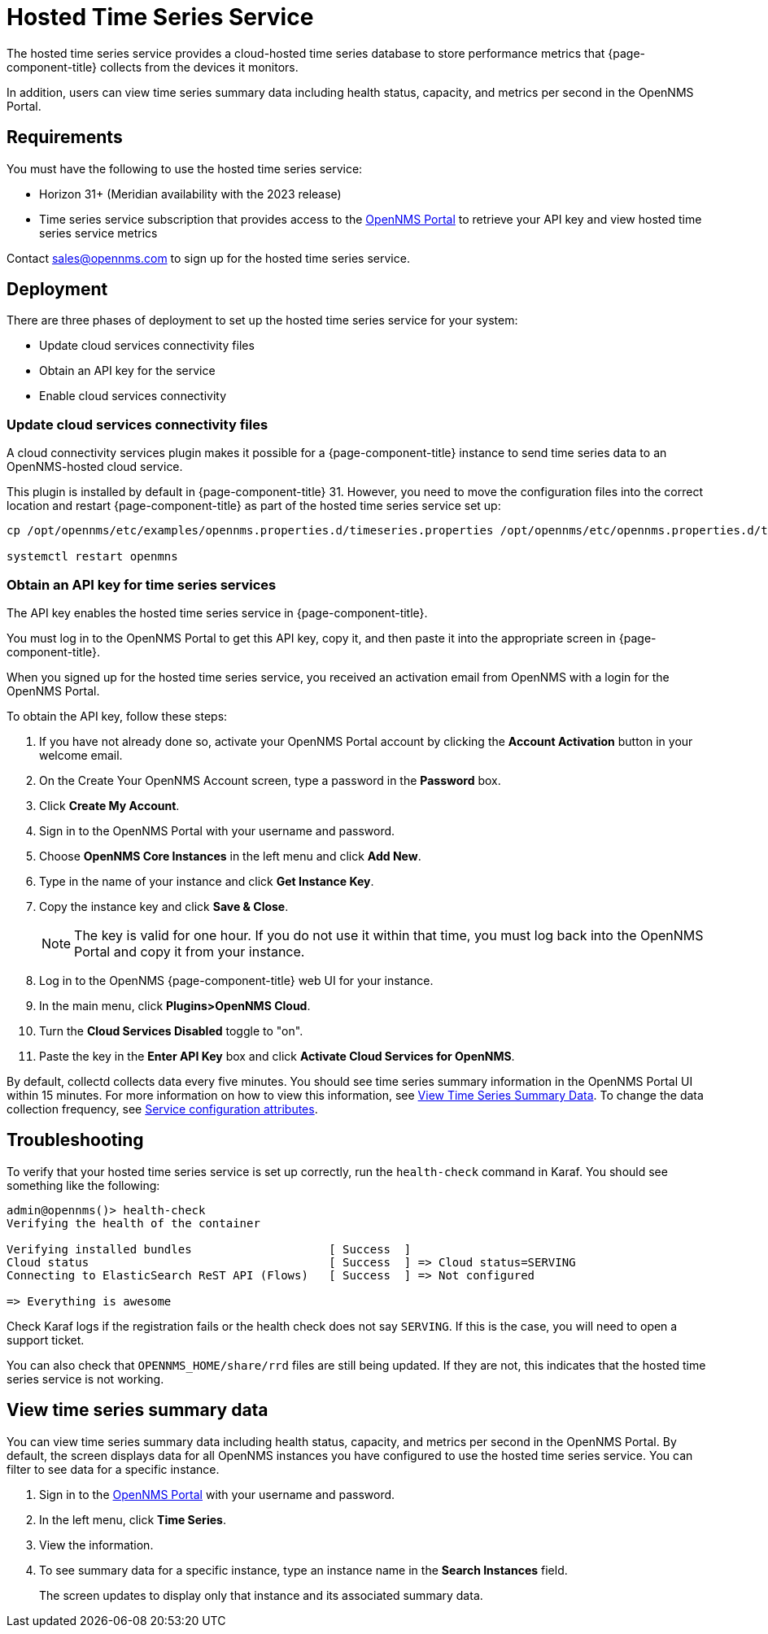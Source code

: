 
= Hosted Time Series Service

The hosted time series service provides a cloud-hosted time series database to store performance metrics that {page-component-title} collects from the devices it monitors.

In addition, users can view time series summary data including health status, capacity, and metrics per second in the OpenNMS Portal.

== Requirements

You must have the following to use the hosted time series service:

* Horizon 31+ (Meridian availability with the 2023 release)
* Time series service subscription that provides access to the https://portal.opennms.com[OpenNMS Portal] to retrieve your API key and view hosted time series service metrics

Contact sales@opennms.com to sign up for the hosted time series service.

== Deployment

There are three phases of deployment to set up the hosted time series service for your system:

* Update cloud services connectivity files
* Obtain an API key for the service
* Enable cloud services connectivity

=== Update cloud services connectivity files

A cloud connectivity services plugin makes it possible for a {page-component-title} instance to send time series data to an OpenNMS-hosted cloud service.

This plugin is installed by default in {page-component-title} 31.
However, you need to move the configuration files into the correct location and restart {page-component-title} as part of the hosted time series service set up:

[source, console]
----
cp /opt/opennms/etc/examples/opennms.properties.d/timeseries.properties /opt/opennms/etc/opennms.properties.d/timeseries.properties

systemctl restart openmns
----

=== Obtain an API key for time series services

The API key enables the hosted time series service in {page-component-title}.

You must log in to the OpenNMS Portal to get this API key, copy it, and then paste it into the appropriate screen in {page-component-title}.

When you signed up for the hosted time series service, you received an activation email from OpenNMS with a login for the OpenNMS Portal.

To obtain the API key, follow these steps:

. If you have not already done so, activate your OpenNMS Portal account by clicking the *Account Activation* button in your welcome email.
. On the Create Your OpenNMS Account screen, type a password in the *Password* box.
. Click *Create My Account*.
. Sign in to the OpenNMS Portal with your username and password.
. Choose *OpenNMS Core Instances* in the left menu and click *Add New*.
. Type in the name of your instance and click *Get Instance Key*.
. Copy the instance key and click *Save & Close*.

+
NOTE: The key is valid for one hour.
If you do not use it within that time, you must log back into the OpenNMS Portal and copy it from your instance.

. Log in to the OpenNMS {page-component-title} web UI for your instance.
. In the main menu, click *Plugins>OpenNMS Cloud*.
. Turn the *Cloud Services Disabled* toggle to "on".
. Paste the key in the *Enter API Key* box and click *Activate Cloud Services for OpenNMS*.

By default, collectd collects data every five minutes.
You should see time series summary information in the OpenNMS Portal UI within 15 minutes.
For more information on how to view this information, see <<view-time-series-data,View Time Series Summary Data>>.
To change the data collection frequency, see xref:operation:deep-dive/performance-data-collection/collectd/collection-packages.adoc#ga-collectd-packages-services[Service configuration attributes].

== Troubleshooting

To verify that your hosted time series service is set up correctly, run the `health-check` command in Karaf.
You should see something like the following:

[source,karaf]
----
admin@opennms()> health-check
Verifying the health of the container

Verifying installed bundles                    [ Success  ]
Cloud status                                   [ Success  ] => Cloud status=SERVING
Connecting to ElasticSearch ReST API (Flows)   [ Success  ] => Not configured

=> Everything is awesome
----

Check Karaf logs if the registration fails or the health check does not say `SERVING`.
If this is the case, you will need to open a support ticket.

You can also check that `OPENNMS_HOME/share/rrd` files are still being updated.
If they are not, this indicates that the hosted time series service is not working.

[[view-time-series-data]]
== View time series summary data
You can view time series summary data including health status, capacity, and metrics per second in the OpenNMS Portal.
By default, the screen displays data for all OpenNMS instances you have configured to use the hosted time series service.
You can filter to see data for a specific instance.

. Sign in to the https://portal.opennms.com[OpenNMS Portal] with your username and password.
. In the left menu, click *Time Series*.
. View the information.
. To see summary data for a specific instance, type an instance name in the *Search Instances* field.
+
The screen updates to display only that instance and its associated summary data.